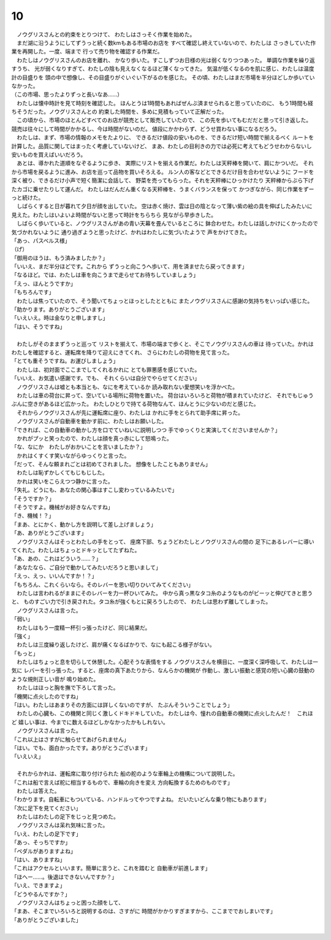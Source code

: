 10
--------------------------------------------------------------------------------

| 　ノウグリスさんとの約束をとりつけて、
  わたしはさっそく作業を始めた。
| 　まだ湖に沿うようにしてずうっと続く数kmもある市場のお店を
  すべて確認し終えていないので、わたしは
  さっきしていた作業を再開した。一度、端まで
  行って売り物を確認する作業だ。
| 　わたしはノウグリスさんのお店を離れ、
  かなり歩いた。すこしずつお日様の光は弱くなりつつあった。
  単調な作業を繰り返すうち、
  光が弱くなりすぎて、わたしの陰も見えなくなるほど薄くなってきた。
  気温が低くなるのを肌に感じ、わたしは温度計の目盛りを
  頭の中で想像し、その目盛りがぐいぐい下がるのを感じた。
  その頃、わたしはまだ市場を半分ほどしか歩いていなかった。
| （この市場、思ったよりずっと長いなあ……）
| 　わたしは懐中時計を見て時刻を確認した。
  ほんとうは1時間もあればぜんぶ済ませられると思っていたのに、
  もう1時間も経ちそうだった。ノウグリスさんとの
  約束した時間を、多めに見積もっていて正解だった。
| 　この頃から、市場のほとんどすべてのお店が競売として販売していたので、
  この先を歩いてもむだだと思って引き返した。
  競売は往々にして時間がかかるし、今は時間がないのだ。
  値段にかかわらず、どうせ買わない事になるだろう。
| 　わたしは、まず、市場の情報のメモをたよりに、
  できるだけ値段の安いものを、できるだけ短い時間で揃えるべく
  ルートを計算した。品質に関してはまったく考慮していないけど、
  まあ、わたしの目利きの力では必死に考えてもどうせわからないし
  安いものを買えばいいだろう。
| 　あとは、導かれた道順をなぞるように歩き、
  実際にリストを揃える作業だ。わたしは天秤棒を開いて、肩にかついだ。
  それから市場を戻るように進み、お店を巡って品物を買いそろえる。
  ルン人の客などとできるだけ目を合わせないように
  フードを深く被り、できるだけ小声で短く簡潔に会話して、
  野菜を売ってもらった。それを天秤棒にひっかけたり
  天秤棒からぶら下げたカゴに乗せたりして運んだ。
  わたしはだんだん重くなる天秤棒を、うまくバランスを保って
  かつぎながら、同じ作業をずーっと続けた。
| 　しばらくすると日が暮れて夕日が顔を出していた。
  空は赤く焼け、雲は日の陰となって薄い紫の絵の具を伸ばしたみたいに
  見えた。わたしはいよいよ時間がないと思って時計をちらちら
  見ながら早歩きした。
| 　しばらく歩いていると、ノウグリスさんがあの青い天幕を畳んでいるところに
  鉢合わせた。わたしは話しかけにくかったので気づかれないように
  通り過ぎようと思ったけど、かれはわたしに気づいたようで
  声をかけてきた。
| 「あっ、パスベルス様」
| （げ）
| 「御用のほうは、もう済みましたか？」
| 「いいえ、まだ半分ほどです。これから
  ずうっと向こうへ歩いて、用を済ませたら戻ってきます」
| 「なるほど。では、わたしは車を向こうまで走らせてお待ちしていましょう」
| 「えっ、ほんとうですか」
| 「もちろんです」
| 　わたしは焦っていたので、そう聞いてちょっとほっとしたとともに
  またノウグリスさんに感謝の気持ちをいっぱい感じた。
| 「助かります。ありがとうございます」
| 「いえいえ。時は金なりと申しますし」
| 「はい、そうですね」
| 


| 　わたしがそのままずうっと巡って
  リストを揃えて、市場の端まで歩くと、そこでノウグリスさんの車は
  待っていた。かれはわたしを確認すると、運転席を降りて迎えにきてくれ、
  さらにわたしの荷物を見て言った。
| 「とても重そうですね。お運びしましょう」
| 　わたしは、初対面でここまでしてくれるかれに
  とても罪悪感を感じていた。
| 「いいえ、お気遣い感謝です。でも、
  それくらいは自分でやらせてください」
| 　ノウグリスさんは嘘とも本当とも、なにを考えているか
  読み取れない愛想笑いを浮かべた。
| 　わたしは車の荷台に昇って、空いている場所に荷物を置いた。
  荷台はいろいろと荷物が積まれていたけど、
  それでもじゅうぶんに空きがあるほど広かった。
  わたしひとりで持てる荷物なんて、ほんとうに少ないのだと感じた。
| 　それからノウグリスさんが先に運転席に座り、わたしは
  かれに手をとられて助手席に昇った。
| 　ノウグリスさんが自動車を動かす前に、わたしはお願いした。
| 「できれば、この自動車の動かし方を口でていねいに説明しつつ
  手でゆっくりと実演してくださいませんか？」
| 　かれがプッと笑ったので、わたしは顔を真っ赤にして怒鳴った。
| 「な、なにか　わたしがおかいことを言いましたか？」
| 　かれはくすくす笑いながらゆっくりと言った。
| 「だって、そんな頼まれごとは初めてされました。
  想像をしたこともありません」
| 　わたしは恥ずかしくてもじもじした。
| 　かれは笑いをこらえつつ静かに言った。
| 「失礼。どうにも、あなたの関心事はすこし変わっているみたいで」
| 「そうですか？」
| 「そうですよ。機械がお好きなんですね」
| 「き、機械！？」
| 「まあ、とにかく、動かし方を説明して差し上げましょう」
| 「あ、ありがとうございます」
| 　ノウグリスさんはそっとわたしの手をとって、
  座席下部、ちょうどわたしとノウグリスさんの間の
  足下にあるレバーに導いてくれた。わたしはちょっとドキッとしてたずねた。
| 「あ、あの、これはどういう……？」
| 「あなたなら、ご自分で動かしてみたいだろうと思いまして」
| 「えっ、えっ、いいんですか！？」
| 「もちろん、これくらいなら。そのレバーを思い切りひいてみてください」
| 　わたしは言われるがままにそのレバーを力一杯ひいてみた。
  中から真っ黒なタコ糸のようなものがビーッと伸びてきと思うと、
  ものすごい力で引き戻された。タコ糸が強くもとに戻ろうしたので、
  わたしは思わず離してしまった。
| 　ノウグリスさんは言った。
| 「弱い」
| 　わたしはもう一度精一杯引っ張ったけど、同じ結果だ。
| 「強く」
| 　わたしは三度繰り返したけど、肩が痛くなるばかりで、なにも起こる様子がない。
| 「もっと」
| 　わたしはちょっと息を切らして休憩した。心配そうな表情をする
  ノウグリスさんを横目に、一度深く深呼吸して、わたしは一気に
  レバーを引っ張った。すると、座席の真下あたりから、なんらかの機関が
  作動し、激しい振動と感覚の短い心臓の鼓動のような規則正しい音が
  鳴り始めた。
| 　わたしはほっと胸を撫で下ろして言った。
| 「機関に点火したのですね」
| 「はい。わたしはあまりその方面には詳しくないのですが、
  たぶんそういうことでしょう」
| 　わたしの心臓も、この機関と同じく激しくドキドキしていた。
  わたしは今、憧れの自動車の機関に点火したんだ！　これほど
  嬉しい事は、今までに数えるほどしかなかったかもしれない。
| 　ノウグリスさんは言った。
| 「これ以上はさすがに触らせてあげられません」
| 「はい。でも、面白かったです。ありがとうございます」
| 「いえいえ」
| 

| 　それからかれは、運転席に取り付けられた
  船の舵のような車輪上の機構について説明した。
| 「これは船で言えば舵に相当するもので、車輪の向きを変え
  方向転換するためのものです」
| 　わたしは答えた。
| 「わかります。自転車にもついている、ハンドルってやつですよね。
  だいたいどんな乗り物にもあります」
| 「次に足下を見てください」
| 　わたしはわたしの足下をじっと見つめた。
| 　ノウグリスさんは呆れ気味に言った。
| 「いえ、わたしの足下です」
| 「あっ、そっちですか」
| 「ペダルがありますよね」
| 「はい、ありますね」
| 「これはアクセルといいます。簡単に言うと、これを踏むと
  自動車が前進します」
| 「ほへー……。後退はできないんですか？」
| 「いえ、できますよ」
| 「どうやるんですか？」
| 　ノウグリスさんはちょっと困った顔をして、
| 「まあ、そこまでいろいろと説明するのは、さすがに
  時間がかかりすぎますから、ここまででおしまいです」
| 「ありがとうございました」
| 


